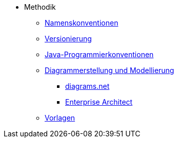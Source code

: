 * Methodik
** xref:namenskonventionen/master.adoc[Namenskonventionen]
** xref:versionierung/master.adoc[Versionierung]
** xref:java-programmierkonventionen/master.adoc[Java-Programmierkonventionen]
** xref:diagrammerstellung.adoc[Diagrammerstellung und Modellierung]
*** xref:diagrammerstellung/diagramsnet.adoc[diagrams.net]
*** xref:diagrammerstellung/enterprise-architect.adoc[Enterprise Architect]
** xref:vorlagen.adoc[Vorlagen]
